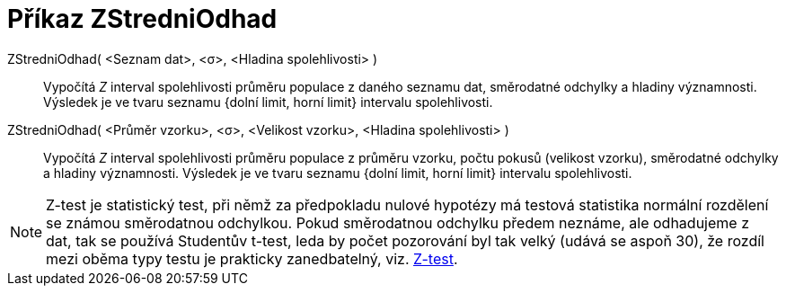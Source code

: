 = Příkaz ZStredniOdhad
:page-en: commands/ZMeanEstimate
ifdef::env-github[:imagesdir: /cs/modules/ROOT/assets/images]

ZStredniOdhad( <Seznam dat>, <σ>, <Hladina spolehlivosti> )::
  Vypočítá _Z_ interval spolehlivosti průměru populace z daného seznamu dat, směrodatné odchylky
  a hladiny významnosti.
  Výsledek je ve tvaru seznamu {dolní limit, horní limit} intervalu spolehlivosti.

ZStredniOdhad( <Průměr vzorku>, <σ>, <Velikost vzorku>, <Hladina spolehlivosti> )::
  Vypočítá _Z_ interval spolehlivosti průměru populace z průměru vzorku, počtu pokusů (velikost vzorku), směrodatné odchylky
  a hladiny významnosti.
 Výsledek je ve tvaru seznamu {dolní limit, horní limit} intervalu spolehlivosti.

[NOTE]
====

Z-test je statistický test, při němž za předpokladu nulové hypotézy má testová statistika normální rozdělení se známou směrodatnou odchylkou. Pokud směrodatnou odchylku předem neznáme, ale odhadujeme z dat, tak se používá Studentův t-test, leda by počet pozorování byl tak velký (udává se aspoň 30), že rozdíl mezi oběma typy testu je prakticky zanedbatelný, viz. https://cs.wikipedia.org/wiki/Z-test[Z-test].

====
